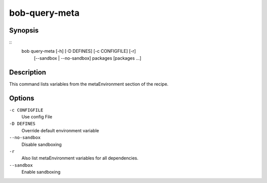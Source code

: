 
.. _manpage-query-meta:

bob-query-meta
==============

.. only:: not man

   Name
   ----

   bob-query-meta - Query metaEnvironment variables

Synopsis
--------

::
    bob query-meta [-h] [-D DEFINES] [-c CONFIGFILE] [-r]
                   [--sandbox | --no-sandbox]
                   packages [packages ...]

Description
-----------

This command lists variables from the metaEnvironment section of the recipe.

Options
-------

``-c CONFIGFILE``
    Use config File

``-D DEFINES``
    Override default environment variable

``--no-sandbox``
    Disable sandboxing

``-r``
    Also list metaEnvironment variables for all dependencies.

``--sandbox``
    Enable sandboxing
